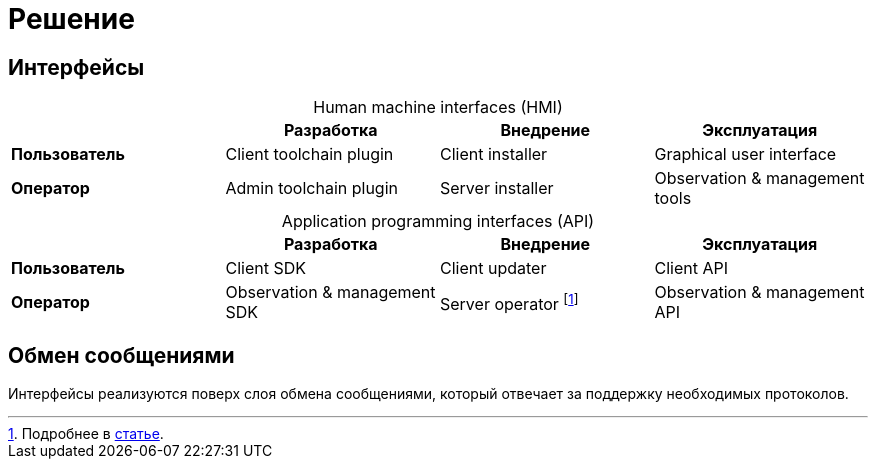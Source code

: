 = Решение

== Интерфейсы

[caption=""]
.Human machine interfaces (HMI)
|===
| ^|Разработка ^|Внедрение ^|Эксплуатация

s|Пользователь
|Client toolchain plugin
|Client installer
|Graphical user interface

s|Оператор
|Admin toolchain plugin
|Server installer
|Observation & management tools
|===

[caption=""]
.Application programming interfaces (API)
|===
| ^|Разработка ^|Внедрение ^|Эксплуатация

s|Пользователь
|Client SDK
|Client updater
|Client API

s|Оператор
|Observation & management SDK
|Server operator footnote:[Подробнее в https://operatorhub.io/what-is-an-operator[статье].]
|Observation & management API
|===

== Обмен сообщениями

Интерфейсы реализуются поверх слоя обмена сообщениями, который отвечает за поддержку необходимых протоколов.
